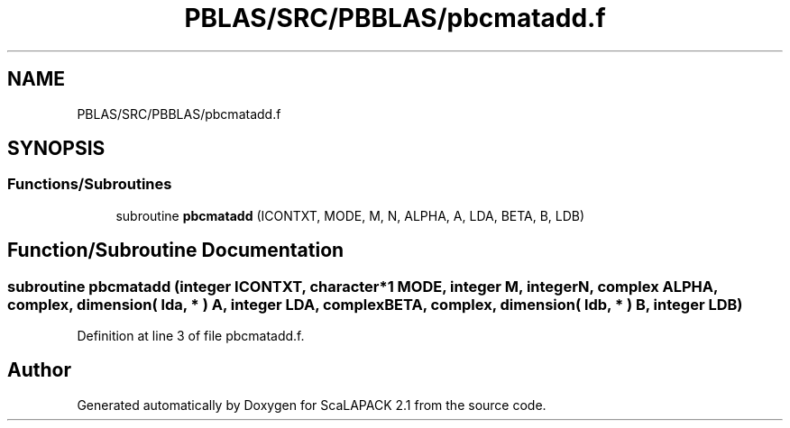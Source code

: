 .TH "PBLAS/SRC/PBBLAS/pbcmatadd.f" 3 "Sat Nov 16 2019" "Version 2.1" "ScaLAPACK 2.1" \" -*- nroff -*-
.ad l
.nh
.SH NAME
PBLAS/SRC/PBBLAS/pbcmatadd.f
.SH SYNOPSIS
.br
.PP
.SS "Functions/Subroutines"

.in +1c
.ti -1c
.RI "subroutine \fBpbcmatadd\fP (ICONTXT, MODE, M, N, ALPHA, A, LDA, BETA, B, LDB)"
.br
.in -1c
.SH "Function/Subroutine Documentation"
.PP 
.SS "subroutine pbcmatadd (integer ICONTXT, character*1 MODE, integer M, integer N, \fBcomplex\fP ALPHA, \fBcomplex\fP, dimension( lda, * ) A, integer LDA, \fBcomplex\fP BETA, \fBcomplex\fP, dimension( ldb, * ) B, integer LDB)"

.PP
Definition at line 3 of file pbcmatadd\&.f\&.
.SH "Author"
.PP 
Generated automatically by Doxygen for ScaLAPACK 2\&.1 from the source code\&.
